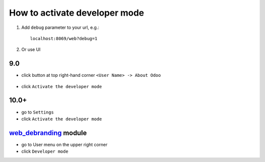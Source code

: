 ================================
 How to activate developer mode
================================

1.  Add ``debug`` parameter to your url, e.g.: ::

     localhost:8069/web?debug=1

2. Or use UI

9.0
===

* click button at top right-hand corner ``<User Name> -> About Odoo``

  .. figure:: ../../images/debug-1.png

* click ``Activate the developer mode``

  .. image:: ../../images/debug-2.png

10.0+
=====

* go to ``Settings``

* click ``Activate the developer mode``

.. image:: ../../images/debug-3.png

`web_debranding <https://www.odoo.com/apps/modules/10.0/web_debranding/>`_ module 
===============
* go to User menu on the upper right corner

* click ``Developer mode``

.. image:: ../../images/debug-4.png
